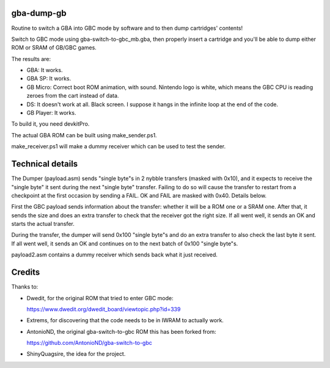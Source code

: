gba-dump-gb
=================

Routine to switch a GBA into GBC mode by software and to then dump cartridges' contents!

Switch to GBC mode using gba-switch-to-gbc_mb.gba, then properly insert a cartridge
and you'll be able to dump either ROM or SRAM of GB/GBC games.

The results are:

- GBA: It works.
- GBA SP: It works.
- GB Micro: Correct boot ROM animation, with sound. Nintendo logo is white,
  which means the GBC CPU is reading zeroes from the cart instead of data.
- DS: It doesn't work at all. Black screen. I suppose it hangs in the infinite
  loop at the end of the code.
- GB Player: It works.

To build it, you need devkitPro.

The actual GBA ROM can be built using make_sender.ps1.

make_receiver.ps1 will make a dummy receiver which can be used to test the sender.

Technical details
=================

The Dumper (payload.asm) sends "single byte"s in 2 nybble transfers (masked with 0x10),
and it expects to receive the "single byte" it sent during the next "single byte" transfer.
Failing to do so will cause the transfer to restart from a checkpoint at the first occasion
by sending a FAIL. OK and FAIL are masked with 0x40. Details below.

First the GBC payload sends information about the transfer: whether it will be a ROM
one or a SRAM one. After that, it sends the size and does an extra transfer to check
that the receiver got the right size. If all went well, it sends an OK and starts
the actual transfer.

During the transfer, the dumper will send 0x100 "single byte"s and do an extra transfer
to also check the last byte it sent. If all went well, it sends an OK and continues on
to the next batch of 0x100 "single byte"s.

payload2.asm contains a dummy receiver which sends back what it just received.

Credits
=================

Thanks to:

- Dwedit, for the original ROM that tried to enter GBC mode:

  https://www.dwedit.org/dwedit_board/viewtopic.php?id=339

- Extrems, for discovering that the code needs to be in IWRAM to actually work.

- AntonioND, the original gba-switch-to-gbc ROM this has been forked from:

  https://github.com/AntonioND/gba-switch-to-gbc

- ShinyQuagsire, the idea for the project.
  
